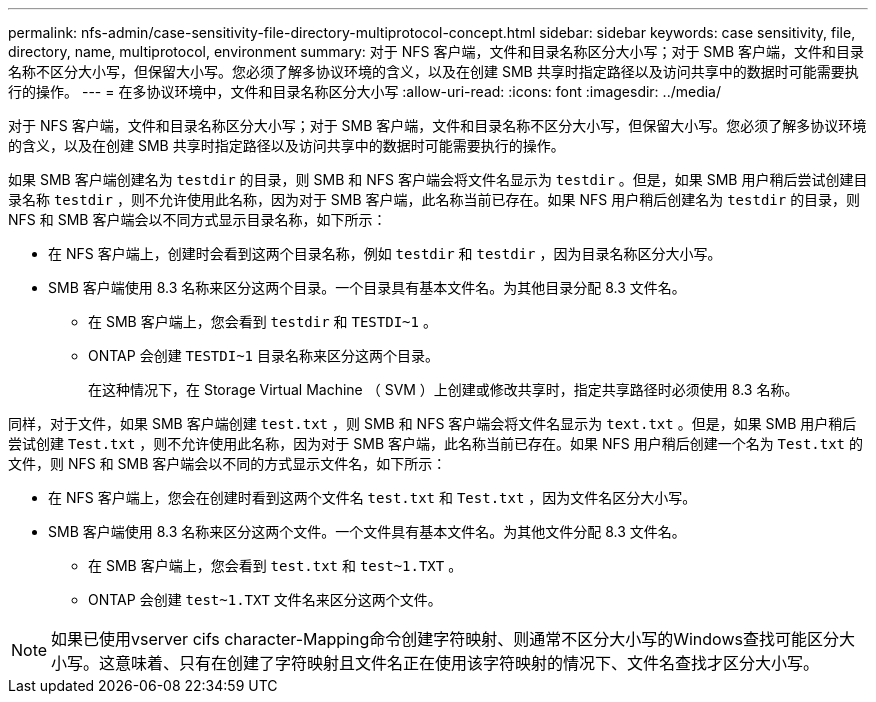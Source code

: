 ---
permalink: nfs-admin/case-sensitivity-file-directory-multiprotocol-concept.html 
sidebar: sidebar 
keywords: case sensitivity, file, directory, name, multiprotocol, environment 
summary: 对于 NFS 客户端，文件和目录名称区分大小写；对于 SMB 客户端，文件和目录名称不区分大小写，但保留大小写。您必须了解多协议环境的含义，以及在创建 SMB 共享时指定路径以及访问共享中的数据时可能需要执行的操作。 
---
= 在多协议环境中，文件和目录名称区分大小写
:allow-uri-read: 
:icons: font
:imagesdir: ../media/


[role="lead"]
对于 NFS 客户端，文件和目录名称区分大小写；对于 SMB 客户端，文件和目录名称不区分大小写，但保留大小写。您必须了解多协议环境的含义，以及在创建 SMB 共享时指定路径以及访问共享中的数据时可能需要执行的操作。

如果 SMB 客户端创建名为 `testdir` 的目录，则 SMB 和 NFS 客户端会将文件名显示为 `testdir` 。但是，如果 SMB 用户稍后尝试创建目录名称 `testdir` ，则不允许使用此名称，因为对于 SMB 客户端，此名称当前已存在。如果 NFS 用户稍后创建名为 `testdir` 的目录，则 NFS 和 SMB 客户端会以不同方式显示目录名称，如下所示：

* 在 NFS 客户端上，创建时会看到这两个目录名称，例如 `testdir` 和 `testdir` ，因为目录名称区分大小写。
* SMB 客户端使用 8.3 名称来区分这两个目录。一个目录具有基本文件名。为其他目录分配 8.3 文件名。
+
** 在 SMB 客户端上，您会看到 `testdir` 和 `TESTDI~1` 。
** ONTAP 会创建 `TESTDI~1` 目录名称来区分这两个目录。
+
在这种情况下，在 Storage Virtual Machine （ SVM ）上创建或修改共享时，指定共享路径时必须使用 8.3 名称。





同样，对于文件，如果 SMB 客户端创建 `test.txt` ，则 SMB 和 NFS 客户端会将文件名显示为 `text.txt` 。但是，如果 SMB 用户稍后尝试创建 `Test.txt` ，则不允许使用此名称，因为对于 SMB 客户端，此名称当前已存在。如果 NFS 用户稍后创建一个名为 `Test.txt` 的文件，则 NFS 和 SMB 客户端会以不同的方式显示文件名，如下所示：

* 在 NFS 客户端上，您会在创建时看到这两个文件名 `test.txt` 和 `Test.txt` ，因为文件名区分大小写。
* SMB 客户端使用 8.3 名称来区分这两个文件。一个文件具有基本文件名。为其他文件分配 8.3 文件名。
+
** 在 SMB 客户端上，您会看到 `test.txt` 和 `test~1.TXT` 。
** ONTAP 会创建 `test~1.TXT` 文件名来区分这两个文件。




[NOTE]
====
如果已使用vserver cifs character-Mapping命令创建字符映射、则通常不区分大小写的Windows查找可能区分大小写。这意味着、只有在创建了字符映射且文件名正在使用该字符映射的情况下、文件名查找才区分大小写。

====